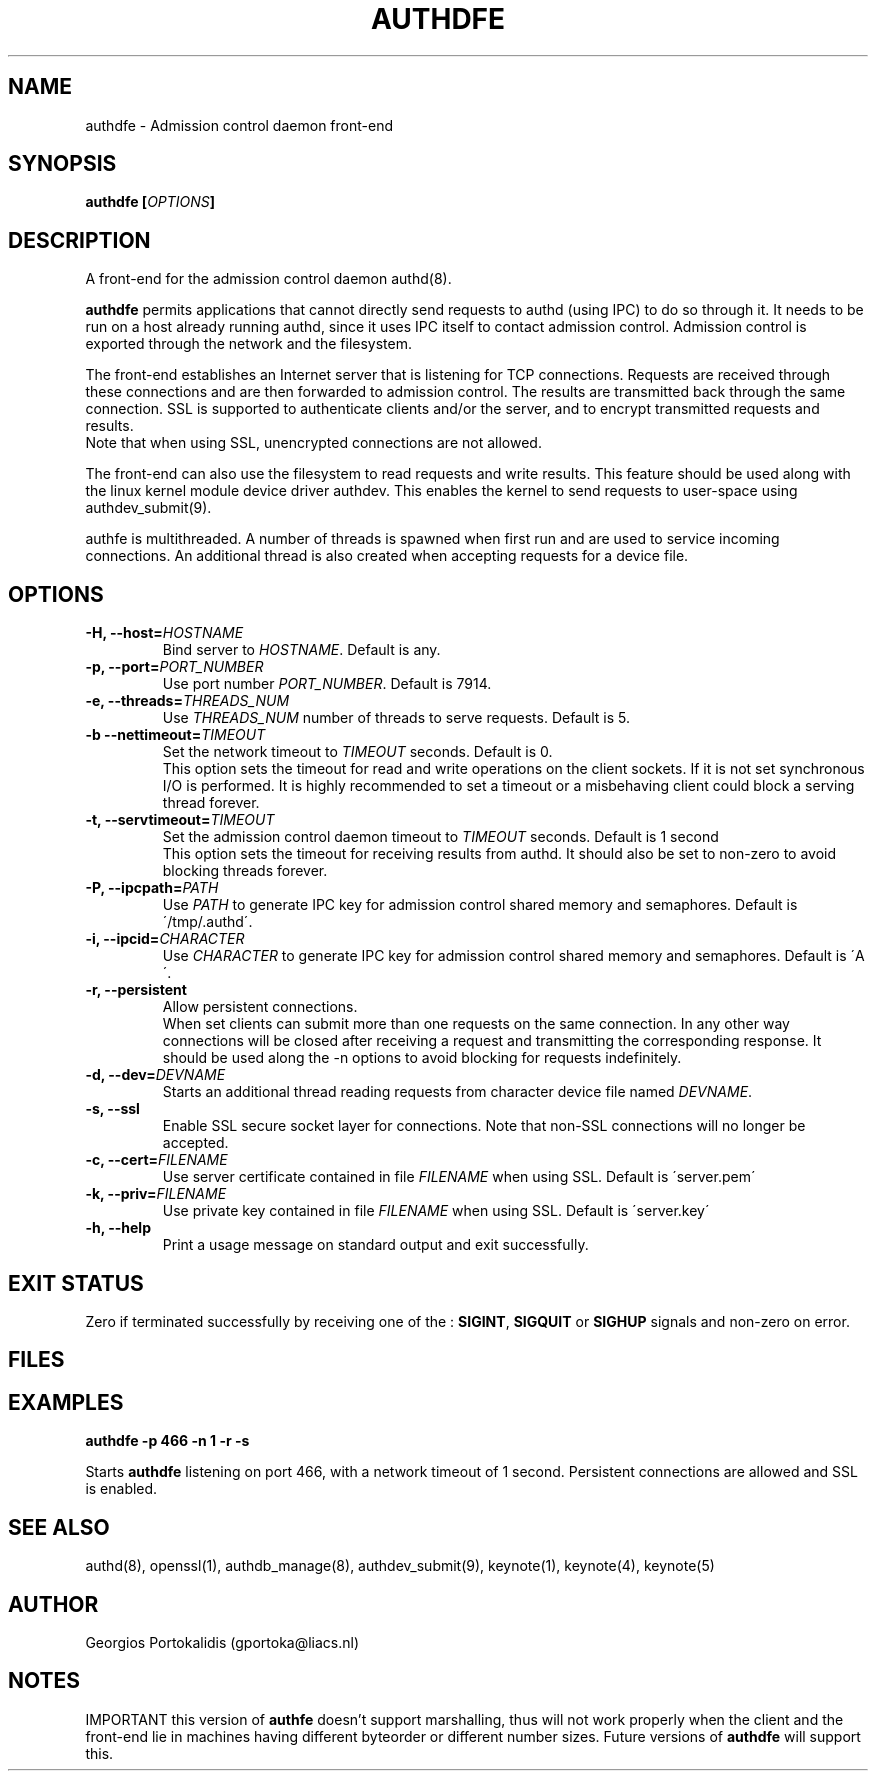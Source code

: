 .\" Copyright Georgios Portokalidis, 2004.
.\"
.\" This file may be copied under the conditions described
.\" in the GNU GENERAL PUBLIC LICENSE, Version 2, June 1991
.\" that should have been distributed together with this file.
.\"
.TH AUTHDFE 8 "May 6, 2004" "Version 0.8" "System Manager's Manual"
.SH NAME
authdfe \- Admission control daemon front\-end
.SH SYNOPSIS
.BI "authdfe [" OPTIONS "]"
.SH DESCRIPTION
A front-end for the admission control daemon authd(8).
.P
.B authdfe
permits applications that cannot directly send requests to authd (using
IPC) to do so through it. It needs to be run on a host already running authd,
since it uses IPC itself to contact admission control. Admission control is
exported through the network and the filesystem.
.P
The front-end establishes an Internet server that is listening for TCP
connections. Requests are received through these connections and are then
forwarded to admission control. The results are transmitted back through the
same connection. SSL is supported to authenticate clients and/or the server,
and to encrypt transmitted requests and results.
.br
Note that when using SSL, unencrypted connections are not allowed.
.P
The front-end can also use the filesystem to read requests and write results.
This feature should be used along with the linux kernel module device driver
authdev. This enables the kernel to send requests to user-space using
authdev_submit(9).
.P
authfe is multithreaded. A number of threads is spawned when first run and are
used to service incoming connections. An additional thread is also created when
accepting requests for a device file.
.SH OPTIONS
.\" hostname
.TP
.BI "\-H, \-\-host=" HOSTNAME
.RI "Bind server to " HOSTNAME ". Default is any."
.\" port number
.TP
.BI "\-p, \-\-port=" PORT_NUMBER 
.RI "Use port number " PORT_NUMBER ". Default is 7914."
.\" threads number
.TP
.BI "\-e, \-\-threads=" THREADS_NUM
.RI "Use " THREADS_NUM " number of threads to serve requests. Default is 5."
.\" network timeout
.TP
.BI "\-b  \-\-nettimeout=" TIMEOUT
.RI "Set the network timeout to " TIMEOUT " seconds. Default is 0." 
.br
This option sets the timeout for read and write operations on the client
sockets. If it is not set synchronous I/O is performed. It is highly
recommended to set a timeout or a misbehaving client could block a serving
thread forever.
.\" admission control timeout
.TP
.BI "\-t, \-\-servtimeout=" TIMEOUT
.RI "Set the admission control daemon timeout to " TIMEOUT " seconds. Default is
1 second
.br
This option sets the timeout for receiving results from authd. It should also be
set to non-zero to avoid blocking threads forever.
.\" ipc pathname
.TP
.BI "\-P, \-\-ipcpath=" PATH
.RI "Use " PATH " to generate IPC key for admission control shared memory and
semaphores. Default is \'/tmp/.authd\'.
.\" ipc id
.TP
.BI "\-i, \-\-ipcid=" CHARACTER
.RI "Use " CHARACTER " to generate IPC key for admission control shared memory
and semaphores. Default is \'A\'.
.\" persistent connections
.TP
.B "\-r, \-\-persistent"
Allow persistent connections.
.br
When set clients can submit more than one requests on the same connection. In
any other way connections will be closed after receiving a request and
transmitting the corresponding response. It should be used along the -n options
to avoid blocking for requests indefinitely.
.\" device file interface
.TP
.BI "\-d, \-\-dev=" DEVNAME
Starts an additional thread reading requests from character device file named
.IR DEVNAME "."
.\" SSL
.TP
.B "\-s, \-\-ssl"
Enable SSL secure socket layer for connections. Note that non\-SSL connections
will no longer be accepted.
.\" server certificate
.TP
.BI "\-c, \-\-cert=" FILENAME
.RI "Use server certificate contained in file " FILENAME " when using SSL.
Default is \'server.pem\'
.\" server
.TP
.BI "\-k, \-\-priv=" FILENAME
.RI "Use private key contained in file " FILENAME " when using SSL. Default is
\'server.key\'
.\" help
.TP
.B "\-h, \-\-help"
Print a usage message on standard output and exit successfully.
.\" rest of man file
.SH EXIT STATUS
Zero if terminated successfully by receiving one of the :
.BR SIGINT ", " SIGQUIT " or " SIGHUP
signals and non-zero on error.
.SH FILES

.SH EXAMPLES
.B "authdfe \-p 466 \-n 1 \-r \-s"
.P
Starts
.B authdfe
listening on port 466, with a network timeout of 1 second. Persistent
connections are allowed and SSL is enabled.
.SH SEE ALSO
authd(8), openssl(1), authdb_manage(8), authdev_submit(9), keynote(1),
keynote(4), keynote(5)
.SH AUTHOR
Georgios Portokalidis (gportoka@liacs.nl)
.SH NOTES
IMPORTANT this version of
.B authfe
doesn't support marshalling, thus will not work properly when the client and the
front-end lie in machines having different byteorder or different number sizes.
Future versions of
.B authdfe
will support this.